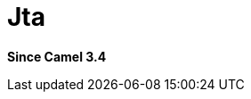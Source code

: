 [[jta-component]]
= Jta Component
:docTitle: Jta
:artifactId: camel-jta
:description: Using Camel With JTA Transaction Manager
:since: 3.4
:supportLevel: Preview

*Since Camel {since}*
